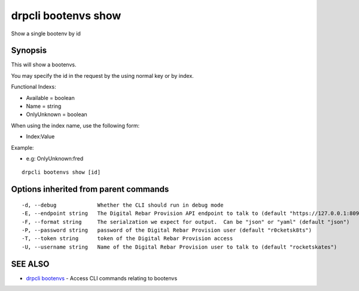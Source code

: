 drpcli bootenvs show
====================

Show a single bootenv by id

Synopsis
--------

This will show a bootenvs.

You may specify the id in the request by the using normal key or by
index.

Functional Indexs:

-  Available = boolean
-  Name = string
-  OnlyUnknown = boolean

When using the index name, use the following form:

-  Index:Value

Example:

-  e.g: OnlyUnknown:fred

::

    drpcli bootenvs show [id]

Options inherited from parent commands
--------------------------------------

::

      -d, --debug             Whether the CLI should run in debug mode
      -E, --endpoint string   The Digital Rebar Provision API endpoint to talk to (default "https://127.0.0.1:8092")
      -F, --format string     The serialzation we expect for output.  Can be "json" or "yaml" (default "json")
      -P, --password string   password of the Digital Rebar Provision user (default "r0cketsk8ts")
      -T, --token string      token of the Digital Rebar Provision access
      -U, --username string   Name of the Digital Rebar Provision user to talk to (default "rocketskates")

SEE ALSO
--------

-  `drpcli bootenvs <drpcli_bootenvs.html>`__ - Access CLI commands
   relating to bootenvs
